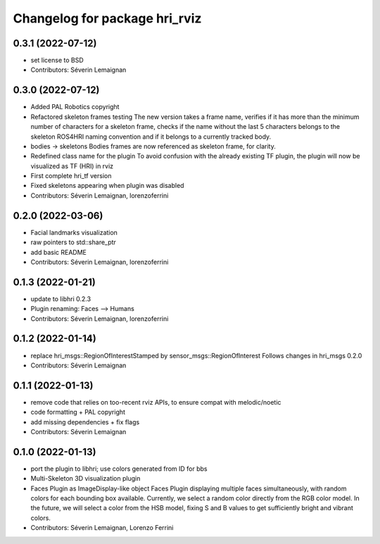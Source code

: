 ^^^^^^^^^^^^^^^^^^^^^^^^^^^^^^
Changelog for package hri_rviz
^^^^^^^^^^^^^^^^^^^^^^^^^^^^^^

0.3.1 (2022-07-12)
------------------
* set license to BSD
* Contributors: Séverin Lemaignan

0.3.0 (2022-07-12)
------------------
* Added PAL Robotics copyright
* Refactored skeleton frames testing
  The new version takes a frame name, verifies if it has more than
  the minimum number of characters for a skeleton frame, checks
  if the name without the last 5 characters belongs to the skeleton
  ROS4HRI naming convention and if it belongs to a currently tracked
  body.
* bodies -> skeletons
  Bodies frames are now referenced as skeleton frame, for clarity.
* Redefined class name for the plugin
  To avoid confusion with the already existing TF plugin, the
  plugin will now be visualized as TF (HRI) in rviz
* First complete hri_tf version
* Fixed skeletons appearing when plugin was disabled
* Contributors: Séverin Lemaignan, lorenzoferrini

0.2.0 (2022-03-06)
------------------
* Facial landmarks visualization
* raw pointers to std::share_ptr
* add basic README
* Contributors: Séverin Lemaignan, lorenzoferrini

0.1.3 (2022-01-21)
------------------
* update to libhri 0.2.3
* Plugin renaming: Faces --> Humans
* Contributors: Séverin Lemaignan, lorenzoferrini

0.1.2 (2022-01-14)
------------------
* replace hri_msgs::RegionOfInterestStamped by sensor_msgs::RegionOfInterest
  Follows changes in hri_msgs 0.2.0
* Contributors: Séverin Lemaignan

0.1.1 (2022-01-13)
------------------
* remove code that relies on too-recent rviz APIs, to ensure compat with melodic/noetic
* code formatting + PAL copyright
* add missing dependencies + fix flags
* Contributors: Séverin Lemaignan

0.1.0 (2022-01-13)
------------------

* port the plugin to libhri; use colors generated from ID for bbs
* Multi-Skeleton 3D visualization plugin
* Faces Plugin as ImageDisplay-like object
  Faces Plugin displaying multiple faces simultaneously, with
  random colors for each bounding box available. Currently,
  we select a random color directly from the RGB color model. In
  the future, we will select a color from the HSB model, fixing
  S and B values to get sufficiently bright and vibrant colors.
* Contributors: Séverin Lemaignan, Lorenzo Ferrini
